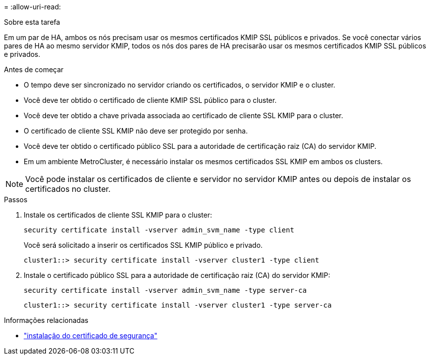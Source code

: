 = 
:allow-uri-read: 


.Sobre esta tarefa
Em um par de HA, ambos os nós precisam usar os mesmos certificados KMIP SSL públicos e privados. Se você conectar vários pares de HA ao mesmo servidor KMIP, todos os nós dos pares de HA precisarão usar os mesmos certificados KMIP SSL públicos e privados.

.Antes de começar
* O tempo deve ser sincronizado no servidor criando os certificados, o servidor KMIP e o cluster.
* Você deve ter obtido o certificado de cliente KMIP SSL público para o cluster.
* Você deve ter obtido a chave privada associada ao certificado de cliente SSL KMIP para o cluster.
* O certificado de cliente SSL KMIP não deve ser protegido por senha.
* Você deve ter obtido o certificado público SSL para a autoridade de certificação raiz (CA) do servidor KMIP.
* Em um ambiente MetroCluster, é necessário instalar os mesmos certificados SSL KMIP em ambos os clusters.



NOTE: Você pode instalar os certificados de cliente e servidor no servidor KMIP antes ou depois de instalar os certificados no cluster.

.Passos
. Instale os certificados de cliente SSL KMIP para o cluster:
+
`security certificate install -vserver admin_svm_name -type client`

+
Você será solicitado a inserir os certificados SSL KMIP público e privado.

+
`cluster1::> security certificate install -vserver cluster1 -type client`

. Instale o certificado público SSL para a autoridade de certificação raiz (CA) do servidor KMIP:
+
`security certificate install -vserver admin_svm_name -type server-ca`

+
`cluster1::> security certificate install -vserver cluster1 -type server-ca`



.Informações relacionadas
* link:https://docs.netapp.com/us-en/ontap-cli/security-certificate-install.html["instalação do certificado de segurança"^]

